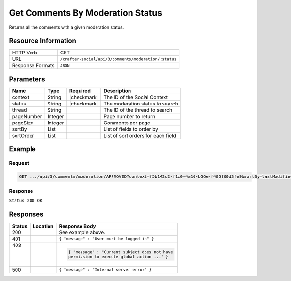 .. _crafter-social-api-ugc-comments-get-by-moderation-status:

=================================
Get Comments By Moderation Status
=================================

Returns all the comments with a given moderation status.

--------------------
Resource Information
--------------------

+----------------------------+-------------------------------------------------------------------+
|| HTTP Verb                 || GET                                                              |
+----------------------------+-------------------------------------------------------------------+
|| URL                       || ``/crafter-social/api/3/comments/moderation/:status``            |
+----------------------------+-------------------------------------------------------------------+
|| Response Formats          || ``JSON``                                                         |
+----------------------------+-------------------------------------------------------------------+

----------
Parameters
----------

+-------------+----------+---------------+--------------------------------------------+
|| Name       || Type    || Required     || Description                               |
+=============+==========+===============+============================================+
|| context    || String  || |checkmark|  || The ID of the Social Context              |
+-------------+----------+---------------+--------------------------------------------+
|| status     || String  || |checkmark|  || The moderation status to search           |
+-------------+----------+---------------+--------------------------------------------+
|| thread     || String  ||              || The ID of the thread to search            |
+-------------+----------+---------------+--------------------------------------------+
|| pageNumber || Integer ||              || Page number to return                     |
+-------------+----------+---------------+--------------------------------------------+
|| pageSize   || Integer ||              || Comments per page                         |
+-------------+----------+---------------+--------------------------------------------+
|| sortBy     || List    ||              || List of fields to order by                |
+-------------+----------+---------------+--------------------------------------------+
|| sortOrder  || List    ||              || List of sort orders for each field        |
+-------------+----------+---------------+--------------------------------------------+

-------
Example
-------

^^^^^^^
Request
^^^^^^^

.. code-block:: none

  GET .../api/3/comments/moderation/APPROVED?context=f5b143c2-f1c0-4a10-b56e-f485f00d3fe9&sortBy=lastModifiedDate&sortOrder=ASC

^^^^^^^^
Response
^^^^^^^^

``Status 200 OK``

.. code-block:: json
  :linenos:

  [
    {
      "ancestors": [],
      "targetId": "Welcome",
      "subject": "",
      "body": "This was the first comment in the site!",
      "createdBy": "59667e8abd4787992596ba6b",
      "lastModifiedBy": "59667e8abd4787992596ba6b",
      "createdDate": "2017-07-13T09:09Z",
      "lastModifiedDate": "2017-07-13T14:44Z",
      "anonymousFlag": false,
      "attributes": {},
      "children": [],
      "attachments": [
        {
          "md5": "c86b6b1607621afff04b6a9b9048e87b",
          "fileId": "5967c9dd300426156e21df53",
          "contentType": "image/png",
          "fileSize": "144.5 KB",
          "storeName": "/f5b143c2-f1c0-4a10-b56e-f485f00d3fe9/59678d3f300426156e21df50/person1.png",
          "fileName": "person1.png",
          "savedDate": "2017-07-13T13:28Z",
          "fileSizeBytes": 147970,
          "attributes": {
            "owner": "59678d3f300426156e21df50"
          }
        }
      ],
      "moderationStatus": "APPROVED",
      "votesUp": [],
      "votesDown": [],
      "flags": [],
      "_id": "59678d3f300426156e21df50"
    }
  ]

---------
Responses
---------

+---------+--------------------------------+-----------------------------------------------------+
|| Status || Location                      || Response Body                                      |
+=========+================================+=====================================================+
|| 200    ||                               || See example above.                                 |
+---------+--------------------------------+-----------------------------------------------------+
|| 401    ||                               || ``{ "message" : "User must be logged in" }``       |
+---------+--------------------------------+-----------------------------------------------------+
|| 403    ||                               | .. code-block:: json                                |
||        ||                               |                                                     |
||        ||                               |   { "message" : "Current subject does not have      |
||        ||                               |   permission to execute global action ..." }        |
+---------+--------------------------------+-----------------------------------------------------+
|| 500    ||                               || ``{ "message" : "Internal server error" }``        |
+---------+--------------------------------+-----------------------------------------------------+
